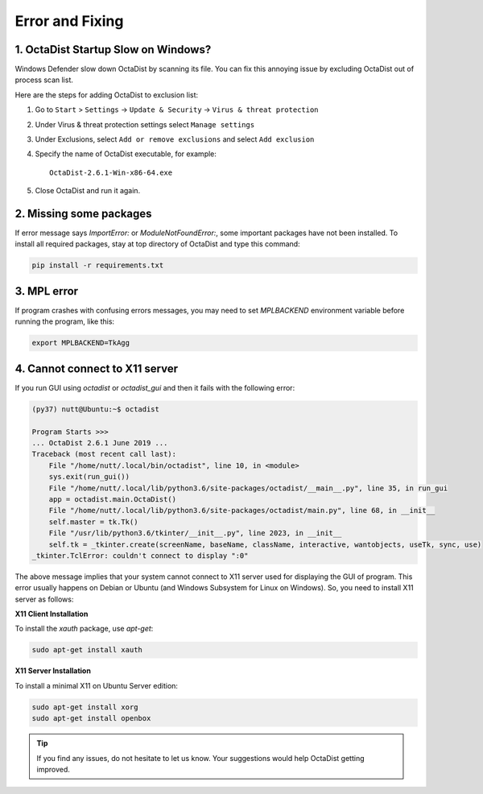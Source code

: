 ================
Error and Fixing
================

1. OctaDist Startup Slow on Windows? 
------------------------------------

Windows Defender slow down OctaDist by scanning its file.
You can fix this annoying issue by excluding OctaDist out of process scan list.

Here are the steps for adding OctaDist to exclusion list:

1. Go to ``Start`` > ``Settings`` -> ``Update & Security`` -> ``Virus & threat protection``

2. Under Virus & threat protection settings select ``Manage settings``

3. Under Exclusions, select ``Add or remove exclusions`` and select ``Add exclusion``

4. Specify the name of OctaDist executable, for example::

    OctaDist-2.6.1-Win-x86-64.exe
    
5. Close OctaDist and run it again.


2. Missing some packages
------------------------

If error message says `ImportError:` or `ModuleNotFoundError:`, some important packages have not been installed. 
To install all required packages, stay at top directory of OctaDist and type this command:

.. code-block:: sh

    pip install -r requirements.txt


3. MPL error
------------

If program crashes with confusing errors messages, you may need to set `MPLBACKEND` environment variable 
before running the program, like this:

.. code-block:: sh

    export MPLBACKEND=TkAgg
   

4. Cannot connect to X11 server
-------------------------------

If you run GUI using `octadist` or `octadist_gui` and then it fails with the following error:

.. code-block:: sh

    (py37) nutt@Ubuntu:~$ octadist

    Program Starts >>>
    ... OctaDist 2.6.1 June 2019 ...
    Traceback (most recent call last):
        File "/home/nutt/.local/bin/octadist", line 10, in <module>
        sys.exit(run_gui())
        File "/home/nutt/.local/lib/python3.6/site-packages/octadist/__main__.py", line 35, in run_gui
        app = octadist.main.OctaDist()
        File "/home/nutt/.local/lib/python3.6/site-packages/octadist/main.py", line 68, in __init__
        self.master = tk.Tk()
        File "/usr/lib/python3.6/tkinter/__init__.py", line 2023, in __init__
        self.tk = _tkinter.create(screenName, baseName, className, interactive, wantobjects, useTk, sync, use)
    _tkinter.TclError: couldn't connect to display ":0"


The above message implies that your system cannot connect to X11 server used for displaying the GUI of program.
This error usually happens on Debian or Ubuntu (and Windows Subsystem for Linux on Windows). 
So, you need to install X11 server as follows: 

**X11 Client Installation**

To install the `xauth` package, use `apt-get`:

.. code-block:: sh

    sudo apt-get install xauth


**X11 Server Installation**

To install a minimal X11 on Ubuntu Server edition:

.. code-block:: sh

    sudo apt-get install xorg
    sudo apt-get install openbox


.. tip::

    If you find any issues, do not hesitate to let us know.
    Your suggestions would help OctaDist getting improved.

